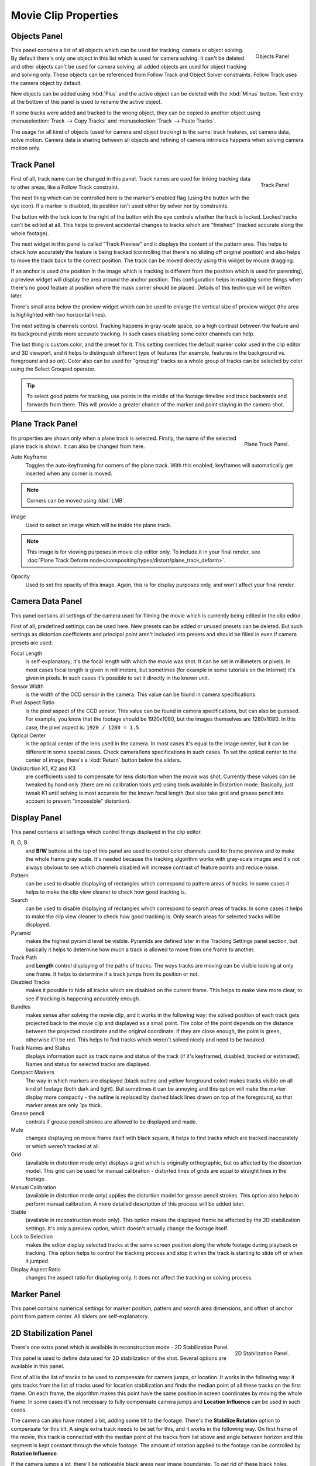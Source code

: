 
*********************
Movie Clip Properties
*********************

Objects Panel
=============

.. figure:: /images/editors_movie-clip_objects_panel.jpg
   :align: right
   :width: 130px

   Objects Panel


This panel contains a list of all objects which can be used for tracking,
camera or object solving.
By default there's only one object in this list which is used for camera solving.
It can't be deleted and other objects can't be used for camera solving;
all added objects are used for object tracking and solving only.
These objects can be referenced from Follow Track and Object Solver constraints.
Follow Track uses the camera object by default.

New objects can be added using :kbd:`Plus` and the active object can be deleted with the
:kbd:`Minus` button.
Text entry at the bottom of this panel is used to rename the active object.

If some tracks were added and tracked to the wrong object, they can be copied to another
object using :menuselection:`Track --> Copy Tracks` and :menuselection:`Track --> Paste Tracks`.

The usage for all kind of objects (used for camera and object tracking) is the same:
track features, set camera data, solve motion. Camera data is sharing between all objects and
refining of camera intrinsics happens when solving camera motion only.


Track Panel
===========

.. figure:: /images/editors_movie-clip_track_panel.jpg
   :align: right
   :width: 130px

   Track Panel


First of all, track name can be changed in this panel.
Track names are used for linking tracking data to other areas, like a Follow Track constraint.

The next thing which can be controlled here is the marker's enabled flag
(using the button with the eye icon). If a marker is disabled,
its position isn't used either by solver nor by constraints.

The button with the lock icon to the right of the button with the eye controls whether the
track is locked. Locked tracks can't be edited at all.
This helps to prevent accidental changes to tracks which are "finished"
(tracked accurate along the whole footage).

The next widget in this panel is called "Track Preview" and it displays the content of the
pattern area. This helps to check how accurately the feature is being tracked
(controlling that there's no sliding off original position)
and also helps to move the track back to the correct position.
The track can be moved directly using this widget by mouse dragging.

If an anchor is used (the position in the image which is tracking is different from the
position which is used for parenting),
a preview widget will display the area around the anchor position. This configuration helps in
masking some things when there's no good feature at position where the mask corner should be
placed. Details of this technique will be written later.

There's small area below the preview widget which can be used to enlarge the vertical size of
preview widget (the area is highlighted with two horizontal lines).

The next setting is channels control. Tracking happens in gray-scale space,
so a high contrast between the feature and its background yields more accurate tracking.
In such cases disabling some color channels can help.

The last thing is custom color, and the preset for it.
This setting overrides the default marker color used in the clip editor and 3D viewport,
and it helps to distinguish different type of features (for example,
features in the background vs. foreground and so on). Color also can be used for "grouping"
tracks so a whole group of tracks can be selected by color using the Select Grouped operator.


.. tip::

   To select good points for tracking, use points in the middle of the footage timeline
   and track backwards and forwards from there.
   This will provide a greater chance of the marker and point staying in the camera shot.


Plane Track Panel
=================

.. figure:: /images/editors_movie-clip_plane_track_panel.jpg
   :align: right
   :width: 130px

   Plane Track Panel.

Its properties are shown only when a plane track is selected.
Firstly, the name of the selected plane track is shown. It can also be changed from here.

Auto Keyframe
   Toggles the auto-keyframing for corners of the plane track.
   With this enabled, keyframes will automatically get inserted when any corner is moved.

.. note:: 
   
   Corners can be moved using :kbd:`LMB`.

Image
   Used to select an image which will be inside the plane track.

.. note:: 
   
   This image is for viewing purposes in movie clip editor only. To include it in your final render,
   see :doc:`Plane Track Deform node</compositing/types/distort/plane_track_deform>`.

Opacity
   Used to set the opacity of this image. Again,
   this is for display purposes only, and won't affect your final render.


.. todo split in to camera and lens panels

Camera Data Panel
=================

This panel contains all settings of the camera used for filming the movie which is currently
being edited in the clip editor.

First of all, predefined settings can be used here.
New presets can be added or unused presets can be deleted. But such settings as distortion
coefficients and principal point aren't included into presets and should be filled in even if
camera presets are used.


Focal Length
   is self-explanatory; it's the focal length with which the movie was shot.
   It can be set in millimeters or pixels. In most cases focal length is given in millimeters, but sometimes (for
   example in some tutorials on the Internet) it's given in pixels. In such cases it's possible to set it directly in
   the known unit.
Sensor Width
   is the width of the CCD sensor in the camera. This value can be found in camera specifications.
Pixel Aspect Ratio
   is the pixel aspect of the CCD sensor. This value can be found in camera specifications,
   but can also be guessed. For example, you know that the footage should be 1920x1080,
   but the images themselves are 1280x1080. In this case, the pixel aspect is: ``1920 / 1280 = 1.5``
Optical Center
   is the optical center of the lens used in the camera. In most cases it's equal to the image center,
   but it can be different in some special cases. Check camera/lens specifications in such cases.
   To set the optical center to the center of image, there's a :kbd:`Return` button below the sliders.
Undistortion K1, K2 and K3
   are coefficients used to compensate for lens distortion when the movie was shot. Currently these values can be
   tweaked by hand only (there are no calibration tools yet)
   using tools available in Distortion mode. Basically, just
   tweak K1 until solving is most accurate for the known focal length (but also take grid and grease pencil into
   account to prevent "impossible" distortion).


Display Panel
=============

This panel contains all settings which control things displayed in the clip editor.


R, G, B
   and **B/W** buttons at the top of this panel are used to control color channels used
   for frame preview and to
   make the whole frame gray scale. It's needed because the tracking algorithm works with gray-scale images and it's
   not always obvious to see which channels disabled will increase contrast of feature points and reduce noise.
Pattern
   can be used to disable displaying of rectangles which correspond to pattern areas of tracks.
   In some cases it helps
   to make the clip view cleaner to check how good tracking is.
Search
   can be used to disable displaying of rectangles which correspond to search areas of tracks.
   In some cases it helps to make the clip view cleaner to check how good tracking is.
   Only search areas for selected tracks will be displayed.
Pyramid
   makes the highest pyramid level be visible. Pyramids are defined later in the Tracking Settings panel section, but
   basically it helps to determine how much a track is allowed to move from one frame to another.
Track Path
   and **Length** control displaying of the paths of tracks. The ways tracks are moving can be visible looking
   at only one frame. It helps to determine if a track jumps from its position or not.
Disabled Tracks
   makes it possible to hide all tracks which are disabled on the current frame. This helps to make view more clear,
   to see if tracking is happening accurately enough.
Bundles
   makes sense after solving the movie clip,
   and it works in the following way: the solved position of each track gets
   projected back to the movie clip and displayed as a small point. The color of the point depends on the distance
   between the projected coordinate and the original coordinate: if they are close enough, the point is green,
   otherwise it'll be red. This helps to find tracks which weren't solved nicely and need to be tweaked.
Track Names and Status
   displays information such as track name and status of the track (if it's keyframed, disabled, tracked or
   estimated). Names and status for selected tracks are displayed.
Compact Markers
   The way in which markers are displayed (black outline and yellow foreground color)
   makes tracks visible on all kind
   of footage (both dark and light). But sometimes it can be annoying and this option will make the marker display
   more compactly - the outline is replaced by dashed black lines drawn on top of the foreground,
   so that marker areas
   are only 1px thick.
Grease pencil
   controls if grease pencil strokes are allowed to be displayed and made.
Mute
   changes displaying on movie frame itself with black square, It helps to find tracks which are tracked inaccurately
   or which weren't tracked at all.
Grid
   (available in distortion mode only) displays a grid which is originally orthographic, but os affected by the
   distortion model. This grid can be used for manual calibration - distorted lines of grids are equal to straight
   lines in the footage.
Manual Calibration
   (available in distortion mode only) applies the distortion model for grease pencil strokes. This option also helps
   to perform manual calibration. A more detailed description of this process will be added later.
Stable
   (available in reconstruction mode only). This option makes the displayed frame be affected by the 2D stabilization
   settings. It's only a preview option, which doesn't actually change the footage itself.
Lock to Selection
   makes the editor display selected tracks at the same screen position along the whole footage during playback or
   tracking. This option helps to control the tracking process and stop it when the track is starting to slide off or
   when it jumped.
Display Aspect Ratio
   changes the aspect ratio for displaying only. It does not affect the tracking or solving process.


Marker Panel
============

This panel contains numerical settings for marker position,
pattern and search area dimensions, and offset of anchor point from pattern center.
All sliders are self-explanatory.


.. _2D-stabilization:

2D Stabilization Panel
======================

.. figure:: /images/editors_movie-clip_2d_stabilization_panel.png
   :align: right
   :width: 130px

   2D Stabilization Panel.


There's one extra panel which is available in reconstruction mode - 2D Stabilization Panel.

This panel is used to define data used for 2D stabilization of the shot.
Several options are available in this panel.

First of all is the list of tracks to be used to compensate for camera jumps, or location.
It works in the following way: it gets tracks from the list of tracks used for location
stabilization and finds the median point of all these tracks on the first frame.
On each frame, the algorithm makes this point have the same position in screen coordinates by
moving the whole frame. In some cases it's not necessary to fully compensate camera jumps and
**Location Influence** can be used in such cases.

The camera can also have rotated a bit, adding some tilt to the footage.
There's the **Stabilize Rotation** option to compensate for this tilt.
A single extra track needs to be set for this, and it works in the following way.
On first frame of the movie, this track is connected with the median point of the tracks from
list above and angle between horizon and this segment is kept constant through the whole footage.
The amount of rotation applied to the footage can be controlled by **Rotation Influence**.

If the camera jumps a lot, there'll be noticeable black areas near image boundaries.
To get rid of these black holes, there's the **Autoscale** option,
which finds smallest scale factor which, when applied to the footage,
would eliminate all the black holes near the image boundaries.
There's an option to control the maximal scale factor, (**Maximal Scale**),
and the amount of scale applied to the footage (**Scale Influence**).


Grease Pencil Panel
===================

It's a standard grease pencil panel where new grease pencil layers and frames can be controlled.
There's one difference in the behavior of the grease pencil from other areas -
when a new layer is created "on-demand" (when making a stroke without adding a layer before this)
the default color for the layer is set to pink. This makes the stroke easy to notice on all kinds of movies.
